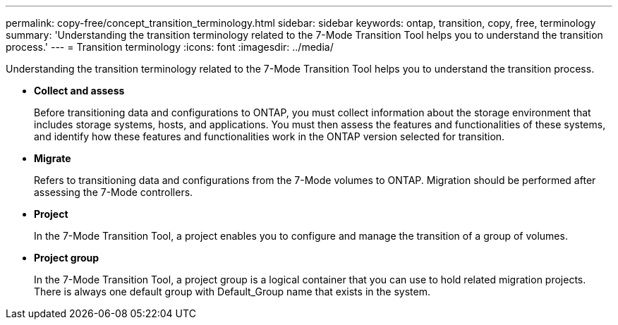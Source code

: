 ---
permalink: copy-free/concept_transition_terminology.html
sidebar: sidebar
keywords: ontap, transition, copy, free, terminology
summary: 'Understanding the transition terminology related to the 7-Mode Transition Tool helps you to understand the transition process.'
---
= Transition terminology
:icons: font
:imagesdir: ../media/

[.lead]
Understanding the transition terminology related to the 7-Mode Transition Tool helps you to understand the transition process.

* *Collect and assess*
+
Before transitioning data and configurations to ONTAP, you must collect information about the storage environment that includes storage systems, hosts, and applications. You must then assess the features and functionalities of these systems, and identify how these features and functionalities work in the ONTAP version selected for transition.

* *Migrate*
+
Refers to transitioning data and configurations from the 7-Mode volumes to ONTAP. Migration should be performed after assessing the 7-Mode controllers.

* *Project*
+
In the 7-Mode Transition Tool, a project enables you to configure and manage the transition of a group of volumes.

* *Project group*
+
In the 7-Mode Transition Tool, a project group is a logical container that you can use to hold related migration projects. There is always one default group with Default_Group name that exists in the system.
